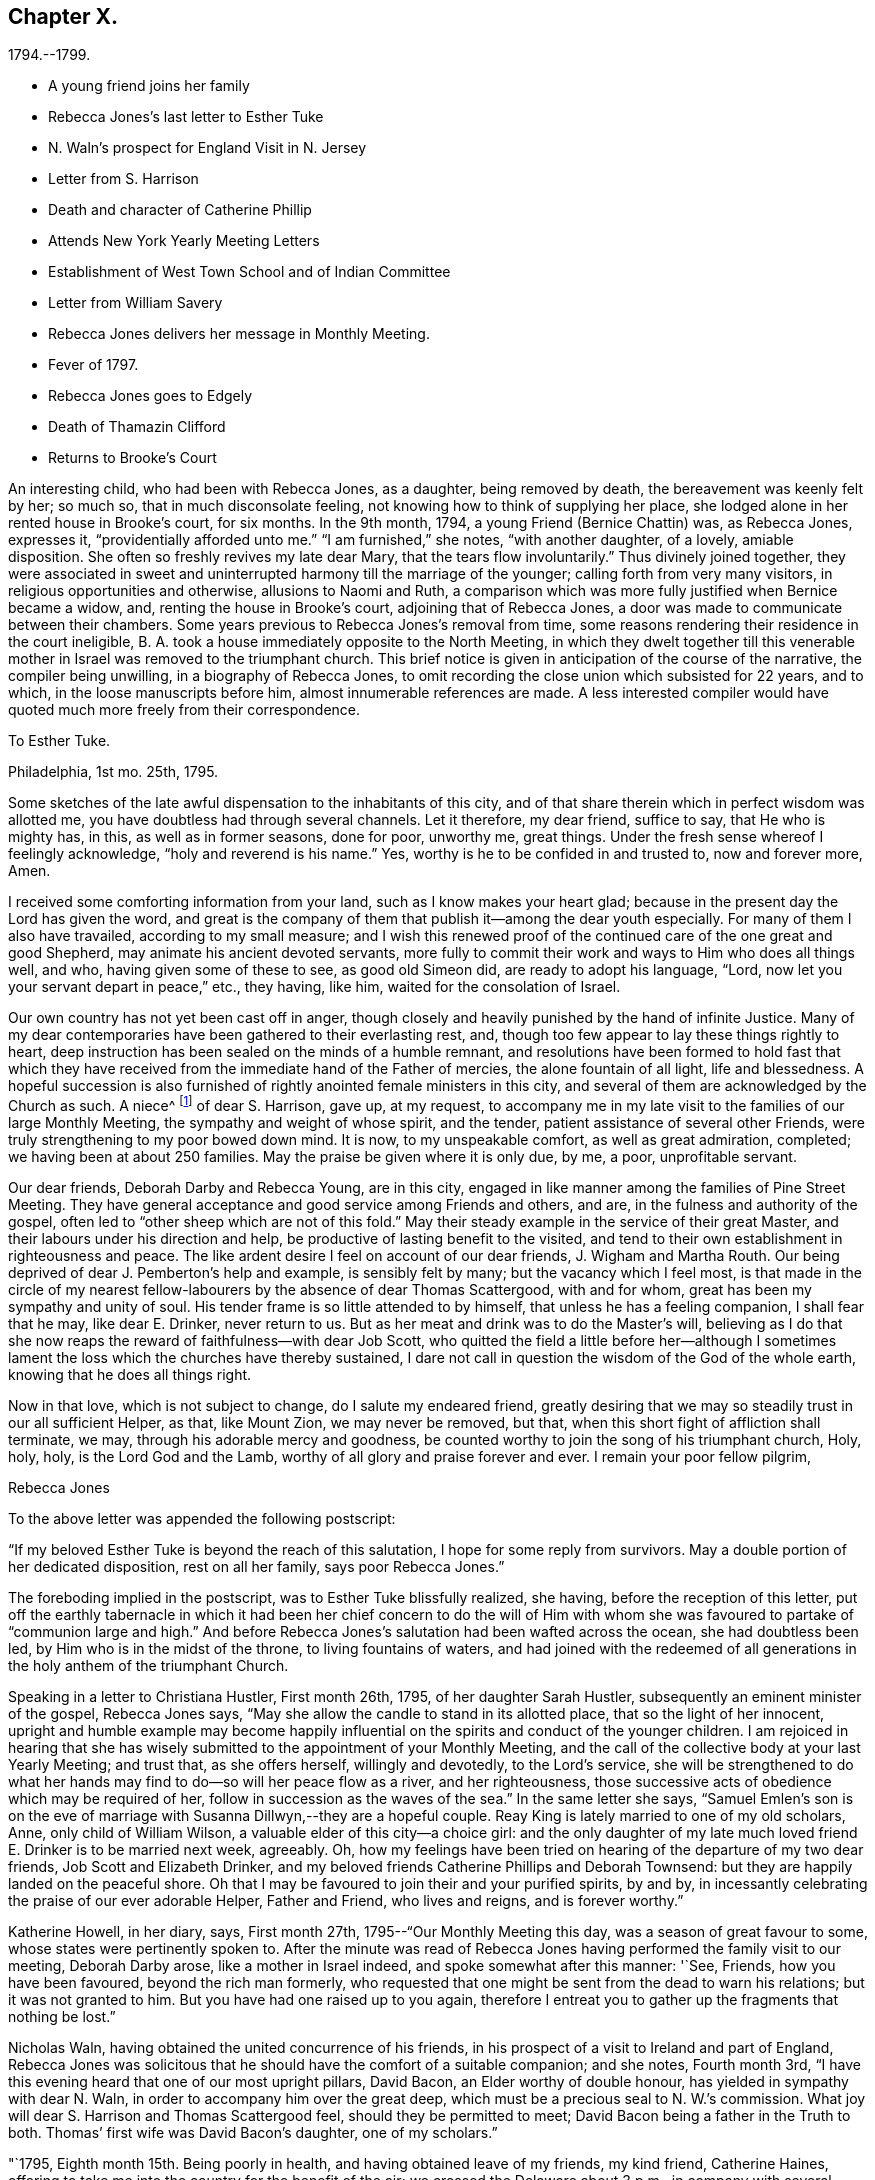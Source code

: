 == Chapter X.

1794.--1799.

[.chapter-synopsis]
* A young friend joins her family
* Rebecca Jones`'s last letter to Esther Tuke
* N. Waln`'s prospect for England Visit in N. Jersey
* Letter from S. Harrison
* Death and character of Catherine Phillip
* Attends New York Yearly Meeting Letters
* Establishment of West Town School and of Indian Committee
* Letter from William Savery
* Rebecca Jones delivers her message in Monthly Meeting.
* Fever of 1797.
* Rebecca Jones goes to Edgely
* Death of Thamazin Clifford
* Returns to Brooke`'s Court

An interesting child, who had been with Rebecca Jones, as a daughter,
being removed by death, the bereavement was keenly felt by her; so much so,
that in much disconsolate feeling, not knowing how to think of supplying her place,
she lodged alone in her rented house in Brooke`'s court, for six months.
In the 9th month, 1794, a young Friend (Bernice Chattin) was, as Rebecca Jones,
expresses it, "`providentially afforded unto me.`"
"`I am furnished,`" she notes, "`with another daughter, of a lovely, amiable disposition.
She often so freshly revives my late dear Mary, that the tears flow involuntarily.`"
Thus divinely joined together,
they were associated in sweet and uninterrupted harmony till the marriage of the younger;
calling forth from very many visitors, in religious opportunities and otherwise,
allusions to Naomi and Ruth,
a comparison which was more fully justified when Bernice became a widow, and,
renting the house in Brooke`'s court, adjoining that of Rebecca Jones,
a door was made to communicate between their chambers.
Some years previous to Rebecca Jones`'s removal from time,
some reasons rendering their residence in the court ineligible,
B+++.+++ A. took a house immediately opposite to the North Meeting,
in which they dwelt together till this venerable mother
in Israel was removed to the triumphant church.
This brief notice is given in anticipation of the course of the narrative,
the compiler being unwilling, in a biography of Rebecca Jones,
to omit recording the close union which subsisted for 22 years, and to which,
in the loose manuscripts before him, almost innumerable references are made.
A less interested compiler would have quoted much more freely from their correspondence.

[.embedded-content-document.letter]
--

[.letter-heading]
To Esther Tuke.

[.signed-section-context-open]
Philadelphia, 1st mo. 25th, 1795.

Some sketches of the late awful dispensation to the inhabitants of this city,
and of that share therein which in perfect wisdom was allotted me,
you have doubtless had through several channels.
Let it therefore, my dear friend, suffice to say, that He who is mighty has, in this,
as well as in former seasons, done for poor, unworthy me, great things.
Under the fresh sense whereof I feelingly acknowledge, "`holy and reverend is his name.`"
Yes, worthy is he to be confided in and trusted to, now and forever more, Amen.

I received some comforting information from your land,
such as I know makes your heart glad;
because in the present day the Lord has given the word,
and great is the company of them that publish it--among the dear youth especially.
For many of them I also have travailed, according to my small measure;
and I wish this renewed proof of the continued care of the one great and good Shepherd,
may animate his ancient devoted servants,
more fully to commit their work and ways to Him who does all things well, and who,
having given some of these to see, as good old Simeon did,
are ready to adopt his language, "`Lord,
now let you your servant depart in peace,`" etc., they having, like him,
waited for the consolation of Israel.

Our own country has not yet been cast off in anger,
though closely and heavily punished by the hand of infinite Justice.
Many of my dear contemporaries have been gathered to their everlasting rest, and,
though too few appear to lay these things rightly to heart,
deep instruction has been sealed on the minds of a humble remnant,
and resolutions have been formed to hold fast that which they
have received from the immediate hand of the Father of mercies,
the alone fountain of all light, life and blessedness.
A hopeful succession is also furnished of rightly anointed female ministers in this city,
and several of them are acknowledged by the Church as such.
A niece^
footnote:[Jane Snowdon.]
of dear S. Harrison, gave up, at my request,
to accompany me in my late visit to the families of our large Monthly Meeting,
the sympathy and weight of whose spirit, and the tender,
patient assistance of several other Friends,
were truly strengthening to my poor bowed down mind.
It is now, to my unspeakable comfort, as well as great admiration, completed;
we having been at about 250 families.
May the praise be given where it is only due, by me, a poor, unprofitable servant.

Our dear friends, Deborah Darby and Rebecca Young, are in this city,
engaged in like manner among the families of Pine Street Meeting.
They have general acceptance and good service among Friends and others, and are,
in the fulness and authority of the gospel,
often led to "`other sheep which are not of this fold.`"
May their steady example in the service of their great Master,
and their labours under his direction and help,
be productive of lasting benefit to the visited,
and tend to their own establishment in righteousness and peace.
The like ardent desire I feel on account of our dear friends, J. Wigham and Martha Routh.
Our being deprived of dear J. Pemberton`'s help and example, is sensibly felt by many;
but the vacancy which I feel most,
is that made in the circle of my nearest fellow-labourers
by the absence of dear Thomas Scattergood,
with and for whom, great has been my sympathy and unity of soul.
His tender frame is so little attended to by himself,
that unless he has a feeling companion, I shall fear that he may, like dear E. Drinker,
never return to us.
But as her meat and drink was to do the Master`'s will,
believing as I do that she now reaps the reward of faithfulness--with dear Job Scott,
who quitted the field a little before her--although I sometimes
lament the loss which the churches have thereby sustained,
I dare not call in question the wisdom of the God of the whole earth,
knowing that he does all things right.

Now in that love, which is not subject to change, do I salute my endeared friend,
greatly desiring that we may so steadily trust in our all sufficient Helper, as that,
like Mount Zion, we may never be removed, but that,
when this short fight of affliction shall terminate, we may,
through his adorable mercy and goodness,
be counted worthy to join the song of his triumphant church, Holy, holy, holy,
is the Lord God and the Lamb, worthy of all glory and praise forever and ever.
I remain your poor fellow pilgrim,

[.signed-section-signature]
Rebecca Jones

--

To the above letter was appended the following postscript:

[.embedded-content-document.letter]
--

"`If my beloved Esther Tuke is beyond the reach of this salutation,
I hope for some reply from survivors.
May a double portion of her dedicated disposition, rest on all her family,
says poor Rebecca Jones.`"

--

The foreboding implied in the postscript, was to Esther Tuke blissfully realized,
she having, before the reception of this letter,
put off the earthly tabernacle in which it had been her chief concern to do the
will of Him with whom she was favoured to partake of "`communion large and high.`"
And before Rebecca Jones`'s salutation had been wafted across the ocean,
she had doubtless been led, by Him who is in the midst of the throne,
to living fountains of waters,
and had joined with the redeemed of all generations in
the holy anthem of the triumphant Church.

Speaking in a letter to Christiana Hustler, First month 26th, 1795,
of her daughter Sarah Hustler, subsequently an eminent minister of the gospel,
Rebecca Jones says, "`May she allow the candle to stand in its allotted place,
that so the light of her innocent,
upright and humble example may become happily influential on
the spirits and conduct of the younger children.
I am rejoiced in hearing that she has wisely submitted
to the appointment of your Monthly Meeting,
and the call of the collective body at your last Yearly Meeting; and trust that,
as she offers herself, willingly and devotedly, to the Lord`'s service,
she will be strengthened to do what her hands may find
to do--so will her peace flow as a river,
and her righteousness, those successive acts of obedience which may be required of her,
follow in succession as the waves of the sea.`"
In the same letter she says,
"`Samuel Emlen`'s son is on the eve of marriage
with Susanna Dillwyn,--they are a hopeful couple.
Reay King is lately married to one of my old scholars, Anne,
only child of William Wilson, a valuable elder of this city--a choice girl:
and the only daughter of my late much loved friend E. Drinker is to be married next week,
agreeably.
Oh, how my feelings have been tried on hearing of the departure of my two dear friends,
Job Scott and Elizabeth Drinker,
and my beloved friends Catherine Phillips and Deborah Townsend:
but they are happily landed on the peaceful shore.
Oh that I may be favoured to join their and your purified spirits, by and by,
in incessantly celebrating the praise of our ever adorable Helper, Father and Friend,
who lives and reigns, and is forever worthy.`"

Katherine Howell, in her diary, says, First month 27th,
1795--"`Our Monthly Meeting this day, was a season of great favour to some,
whose states were pertinently spoken to.
After the minute was read of Rebecca Jones having
performed the family visit to our meeting,
Deborah Darby arose, like a mother in Israel indeed,
and spoke somewhat after this manner: '`See, Friends, how you have been favoured,
beyond the rich man formerly,
who requested that one might be sent from the dead to warn his relations;
but it was not granted to him.
But you have had one raised up to you again,
therefore I entreat you to gather up the fragments that nothing be lost.`"

Nicholas Waln, having obtained the united concurrence of his friends,
in his prospect of a visit to Ireland and part of England,
Rebecca Jones was solicitous that he should have the comfort of a suitable companion;
and she notes, Fourth month 3rd,
"`I have this evening heard that one of our most upright pillars, David Bacon,
an Elder worthy of double honour, has yielded in sympathy with dear N. Waln,
in order to accompany him over the great deep,
which must be a precious seal to N. W.`'s commission.
What joy will dear S. Harrison and Thomas Scattergood feel,
should they be permitted to meet; David Bacon being a father in the Truth to both.
Thomas`' first wife was David Bacon`'s daughter, one of my scholars.`"

"`1795, Eighth month 15th. Being poorly in health,
and having obtained leave of my friends, my kind friend, Catherine Haines,
offering to take me into the country for the benefit of the air;
we crossed the Delaware about 3 p.m., in company with several Jersey Friends,
and had a pleasant ride to Woodbury, where we stayed at the house of John Tatum,
during the Quarterly Meeting there.
Two meetings were held on First day, and that for business on Second day--all large,
and measurably owned with good.
There were also from Philadelphia, N. A. S., E. Foulke, Daniel Drinker, Margaret Elliott, etc.
The first two had acceptable service.
We visited, at different times, Sarah Whitall, Joseph and Hannah Whitall,
J+++.+++ Blackwell and wife, David Cooper, in a low but favourable situation,
S+++.+++ Mickle and John Reeve.

19th. In the afternoon came to Haddonfield; lodged at John Hopkins`',
and attended their Week day Meeting--an exercising time.
Martha Allinson, and three of her children, met us and came with us to B. Swett`'s,
from which we had purposed to go that afternoon home with M. Allinson,
(at Cropwell,) but a heavy rain coming on, and a strong wind blowing from the north-east,
we allowed M. A. to depart, and we being both infirm,
were most easy to abide with our kind friends, B. and M. Swett, that night.

21st. It having rained steadily during the night, and continuing wet,
we were easy to give up going to Cropwell Meeting, hoping to get there soon.`"

Next day the 22nd, she visited the Friend mentioned in the succeeding note,
and participating with her hostess in true gospel fellowship,
they were enabled to "`Gird up each other for the race divine.`"

At the dinner table, before partaking of the repast,
Rebecca Jones commenced with referring to "`the provision which is now graciously
offered to our acceptance`" and spoke with a weight and solemnity which remained,
through many years of vicissitude,
impressed upon the minds of those who were gathered around the board.

22nd. "`Went to Martha Allinson`'s, and after an open time there,
D+++.+++ A. took us to Burlington, where we attended their two meetings on the 23rd,
being First day.
We went home with John Cox and lodged.
Next day dined at John Smith`'s, and came in the evening to Burlington.

25th. Concluded to stay till tomorrow, when,
if most easy to go to Buck`'s Quarterly Meeting, we shall have but seven miles to go,
and John Hoskins has agreed to go with us.`"

Her diary, which breaks off abruptly, was probably interrupted by illness.
After attending Bucks and Burlington Quarterly Meetings,
and spending a short time in Bucks county,
she returned to her home with an intermittent fever.

In a letter to Joseph Gurney Bevan, 5th mo.
22nd, she says--

"`The affecting accounts of dear John Pemberton`'s departure reached us two weeks ago.
His wife has kept her room ever since, and with many others, is sorrowful indeed.
On his account there is, I trust, no cause for mourning.
He was a brother beloved and honoured by me.
If dear George and Sarah Dillwyn are with you when this comes to hand,
tell them I continue to love them as a sister and that I also
continue in the belief that if their lives are spared a little longer,
they will return to dwell among their own people.`"
In the same letter, referring to business affairs in Philadelphia after the Yellow Fever,
she says--"`The spirit for building, for purchasing and selling estates,
is amazingly great.
Every article in housekeeping is so raised in price
that one might almost fancy oneself in Great Britain,
and be awake too--so that I, with others,
am of the mind that the present face of things will be changed,
though the time as well as the manner I desire to leave.`"
Expressing a wish to be at New England Yearly Meeting,
"`if it were my proper business,`" she adds--"`at
present I have not much prospect of going from home,
and yet I hardly think I shall be allowed to stay all summer in port.

I am wearing away gradually under a load of complicated trials--some
of which have been more pinching than any preceding:
so that,
did not He who is touched with a feeling of our infirmities
condescend to succour and sustain marvellously,
I should sink below hope and faint in this day of adversity.
May all things which are permitted and dispensed in unerring wisdom,
work together for my increasing fitness to enter into Everlasting rest when
this sore fight of affliction is over--is my fervent prayer.`"

[.embedded-content-document.letter]
--

[.letter-heading]
Extract from a letter from Sarah Harrison to Rebecca Jones

[.signed-section-context-open]
Leeds, 4th mo. 7th, 1796.

I do not wish to burden you with my troubles, for I find you have enough of your own,
and my feelings are awakened, and my sympathy has been renewed with you,
in the late fiery trial through which you have had to pass,
though I know not from where those bitter waters spring,
and therefore I am a stranger--that is, from information--to the nature of the case.
But as I was pondering it in my mind this morning,
the language of the apostle was brought, with some degree of clearness,
to my remembrance, inducing me to take up my pen, poor as I am,
just to remind you of what he says--'`Think it not
strange concerning the fiery trial which is to try you,
as though some strange thing had happened unto you; but rejoice,
inasmuch as you are partakers of Christ`'s sufferings;`' and, indeed, it is good for us,
on such occasions,
to remember who it was that suffered so great contradiction from sinners,
even from one who had dipped in the dish with him,
which we may suppose made it harder to bear than the
same treatment from a professed enemy would have been.
For, as said David, '`if it had been an enemy,
I could have borne it.`' And among the many
perils that Paul met with by land and by sea,
he looked upon them that were brought upon him by false brethren, to be the worst.
Dear friend, if you have been tried with any thing similar to what I have hinted at,
and your soul made sorrowful by any of those with whom
you have heretofore taken sweet counsel,
and you have in those days gone up to the house of the Lord in company,
you are to be felt for, and I do feel for you as much as my nature is capable of.
And my desire is, that you may take that ancient advice,
'`Fret not yourself because of evil doers,`' but let
such be unto you as a heathen man and a publican;
though it is reasonable to suppose that the feelings of your mind on
such mournful occasions will produce the moving language,
'`how is the shield of the mighty vilely cast away!`'

Well, what more shall I say upon an unknown subject, except it be, fear you not,
for though thousands may fall by your side, and ten thousand by your right hand,
none of these things shall come near you, only you shall see them with your eyes,
and may have to go heavily on your way on their account.
But oh, may you remember that it was to those who sighed, and cried for wrong things,
which prevailed in days of old,
that he who had the writer`'s ink-horn was sent to set his mark upon them.
And with him there is neither variableness nor shadow of turning;
so cast not away your confidence, but trust in the Lord forever.
On my own account, I have reverently to acknowledge,
that he that is mighty has done for me great things;
he has taken me as from the dung-hill, and set me among princes.
The consideration thereof has often humbled my mind, and leads to the enquiry,
'`What shall I render unto you for all your benefits!`' And persuaded I am
that nothing short of the dedication of my whole heart will be accepted;
and I am very sensible,
that the time is coming wherein I shall stand as
much in need of the prayers of my friends,
as I have at any time since I left home.
And therefore I most sincerely desire to be remembered by you,
and by all that desire my preservation.

--

In this year died Catherine Phillips (formerly Peyton)
whom Rebecca Jones called "`my beloved parent in Christ,
through whom I received the first awakening stroke.`"
The following well condensed sketch of her life and character (taken
from a manuscript copy preserved by Rebecca Jones,) being apparently
not written by a Friend,
and presenting some valuable traits not fully set forth in her printed memoir,
is thought worthy of insertion.

[.embedded-content-document.testimony]
--

[.letter-heading]
From the Gentleman`'s Magazine for 1795.

Died, at Redruth, county Cornwall, at an advanced age, Catherine Phillips,
one of the people called Quakers, relict of the late William Phillips,
a gentleman of large concerns in that mining country, and of great respectability,
whom she married late in life.
Her life and talents were too extraordinary not to merit record.
She was a native of Dudley, county Worcester, and sister to the late James Peyton,
of that place.
Her natural powers were uncommonly comprehensive; and,
just as she arrived at the prime of life,
she believed it her duty to give up all other
considerations to engage in the Gospel Ministry,
among the Society in which she was born.
Her conceptions of the purity and glory of the Gospel,
and that real sanctification of heart, which it not only teaches,
but furnishes the means of effecting, were deeply engraven on a mind devoted to God,
and filled with love towards mankind.
Thus animated,
she visited the congregations of the Society throughout most parts of England,
and several times those of Ireland;
and with the concurrence necessary by the discipline established among them,
she visited the Society in North America,
in company with a young woman of Ireland as extraordinary as herself;
thus foregoing ease and affluence for a very arduous and labourious service.
Many who attended her ministry,
were surprised at finding such powers of unfolding the
Christian doctrine in a woman then in her youth;
and a dignified clergyman, we are told, once said,
"`he wondered where she attained them.`"
A singular testimony to the excellence of her preaching,
is given by a person of great credibility.
A gentleman went to her at Cambridge, and took two youths, then under his care, with him,
on purpose, as he said,
to convince them of the futility of all pretensions to inspiration;
but owned that he left the assembly with very different
impressions from those with which he entered it.
She had very considerable knowledge in medicine and botany,
and published something on planting and beautifying waste grounds,
of which her travels and practical knowledge rendered her a good judge.
Her charity and attention to the poor were extensive;
and she was deeply concerned for the reformation of their morals.

With this view, she drew up an address to the gentlemen of Cornwall,
who were met a few years since on the mining concerns in those parts;
and on the agitation of the public mind since the French Revolution,
she wrote to the miners,
to convince them of their duty and interest in studying
to be quiet and mind their own business.`"
This she knew would be her worthy husband`'s advice, had he been living at such a time,
who had great influence with them.
This paper was thought so salutary,
that a neighbouring magistrate had it printed and dispersed in the country.
She was an ardent well wisher to the governors as well as governed of this realm,
desiring to see that righteousness which exalts a nation "`so to flourish as
to draw down the divine blessing on this island and its dependencies.`"
For some years before her decease,
she was rendered a perfect cripple by a rheumatic gout;
and during the confinement which this occasioned,
her mental faculties suffered with the body, and rendered her,
like some other great minds, after a series of uncommon exertion,
an object of commiseration.
From these clouds, however, she at times shone forth again,
and wrote with precision on the subjects alluded to;
and also a tract to show why the Society of Friends could not fully
unite with the Methodists in their missions to America and the Indies.
She left also some MS. poems.
During this time she could not distend her fingers so as to write in the usual way.
To the last of her ability, she endeavoured to devote herself to the service of mankind,
and has left an example of exalted virtue,
although in a line unusual to the generality of her sex.
Her uniform, upright conduct in her own community, gained her great esteem;
and her Christian courage to oppose licentiousness among the gay,
covetousness among the rich, and fanaticism among the weak,
rendered her one of the most useful and distinguished members of it.

--

From New York, where she appears to have been attending the Yearly Meeting,
accompanied by Catherine Haines--a minute from her
Monthly Meeting being sent after her--she writes,

[.embedded-content-document.letter]
--

[.letter-heading]
To Henry Drinker

[.signed-section-context-open]
Fifth month 27th, 1796.

"`Tis expected the Yearly Meeting will close tomorrow.
It has been large, and, so far as my weak judgment goes, a solid instructive time;
though by reason of an attack of chill and fever,
I was prevented attending on Third and Fourth days,
since which I have just made out to get to meeting, in C. Haines`'s carriage,
and returned immediately to my chamber at E. Prior`'s,
where I have all necessary attention and care.
Your messages of love have been given to all intended, except H. Barnard,
who is also laid by through indisposition.
She was, however, at meeting this morning, and spread a concern before the meeting,
with which Martha Routh and myself could not fully accord, yet in sympathy with her,
and at her request, we bore her company into the men`'s meeting,
where it was decided against.
I hope she will be relieved thereby.

"`Your account of the departure of our dear friends,
and that they went out on Seventh day, was gratifying to several Friends here,
particularly J. Wigham and Martha Routh.
These dear friends, with myself, have a treat in the company of William Rotch, etc.,
who arrived here on Seventh day.
He looks, I think, full as well as before he went to France, etc.,
only that his hair is a little changed.
If my health should be restored by the early part of next week, I hope to turn homewards,
though I may, perhaps, stop a few days at Rahway, etc.`"

--

After referring to the removal by death of some Friends, she continues:

[.embedded-content-document.letter]
--

"`But I consider that it is but a little while that we, who are now moving about,
shall have the opportunity of evincing, to such as are advancing on the stage of life,
that we prefer the welfare of the cause of Truth to our chief joy, and in so doing,
be '`laying up a good foundation against the time to come.`' Therefore,
my humbled spirit craves that I may, in an especial manner, cleave closely,
now in my declining age, to that good Hand which, in early life,
visited and bore up my tribulated soul; which has been with me in every varied scene,
and which is still to me, however unworthy,
the alone Helper--the Physician of value--the unfailing Friend!
May the sense of his unmerited kindness keep me through
the remaining part of my painful pilgrimage,
where only, as I am abundantly convinced, is safety,
even in a state of humble watchfulness and child-like
simplicity--weaned from all creaturely dependence,
and fully resigned to his blessed will in all the
future dispensations of his unerring Providence;
and finally, allow me just an admittance within the gates of that Holy City,
towards which, with longing desire,
the eye of my soul has been turned since the sixteenth year of my age!
Unite with me in desire, my dear friend,
for this! that without seeking '`great things for myself,`' I
may devote myself more faithfully as the evening approaches,
in seeking after an establishment in His favour, which is better than life, and which,
if but happily obtained,
will more than compensate for all that my poor
exercised spirit has endured for more than forty years:
being the crown that will never fade, but abide forever and ever.

"`If I have exceeded, tell me so, and believe me to be your much obliged,
and sincerely affectionate friend,

[.signed-section-signature]
Rebecca Jones

--

Fifth month 30th, in a letter to Bernice Chattin, she mentions,
that although she had suffered with an attack of chill and fever,
she attended all but three or four of the sittings of the Yearly Meeting.

[.embedded-content-document.letter]
--

We have had [she says] a large and solid meeting,
and last night a parting meeting with the youth, which was a blessed season,
in which I thought of you,
with strong desires that your tender mind may be duly impressed with
a sense of the Lord`'s preserving goodness and fear,
and be kept in a watchful innocent state.
Hereby will my joy be greatly increased.
John Wigham lodges at John King`'s, William Rotch and his daughter Mary,
at John Murray`'s,
where are also Martha Routh and her companion L. R.--so we are scattered about.
I hear that R. Cathrall^
footnote:[Sister to Dr. Cathrall, and niece to Hannah Cathrall]
is going fast, so you see, my dear, that the youth, as well as the aged,
are called away--that we need all endeavour to be in
readiness to meet the Lord in the way of his coming.
I do not suspect your being in more danger than other young persons;
but as my soul is deeply concerned for your preservation,
and as many dear friends have taken most especial tender notice of you, and do love you,
and, what is far better, I believe your heavenly Father loves you,
and has not been lacking in his secret and blessed intimations to your own mind,
I do therefore earnestly entreat you to beg of Him for help and power,
to resist all manner of temptations, and to walk before him in humility,
innocence and holy fear.
Then will he delight to bless you, and both inwardly and outwardly to prosper you,
and crown your tender mind with the incomes of his enriching peace.
Farewell my dear girl--may the Lord keep you and me near to himself, that,
if we meet again in this world,
it may be with minds suitably impressed with a sense of his goodness, and if,
in his wisdom, he see fit to order it otherwise, oh,
that we may meet in the mansions of rest and peace.
So live in that which will help you to love your poor, weak, affectionate friend,

[.signed-section-signature]
Rebecca Jones

--

Eleventh month 3rd, 1796.
In a letter to James, son of her beloved Catherine Phillips, she says:
"`I expect you have accounts of our great works which are in contemplation,^
footnote:[It was not without reason,
that Rebecca Jones referred to the measures in question as great works,
then in contemplation.
In the autumn of 1795,
the Yearly Meeting of Philadelphia appointed a committee to
endeavour to promote the civilization and improvement of the
Indians residing chiefly in the State of New York.
Funds to defray the expenses were raised by voluntary contribution,
aided by a liberal donation from Friends in England.
A number of young Friends, of both sexes, were engaged to reside for a time,
among the natives in various locations,
and endeavour to instruct them in the arts of civilized life, such as farming,
domestic economy,
and several of the mechanic arts.
{footnote-paragraph-split}
It would exceed the limits of a note,
to give even a concise history of the operations of this committee;
but it may be stated that the appointment is still kept up,
though our valued friend Thomas Wistar is the
only one of the original number now remaining.
The care of the aborigines in various parts of our extended country, has,
since that time, engaged the attention of several other Yearly Meetings,
and the attention of the Philadelphia committee, has been, for a number of Years,
chiefly directed to the settlements on the Alleghany.
Although the progress of those people, in the arts of civilized life,
has not fully answered the anticipation of their friends,
their condition is greatly ameliorated.
Instead of the bark wigwam of that day,
many of them now occupy decent and comfortable houses,
not inferior to those inhabited by their white neighbours;
and instead of the precarious subsistence afforded by the chase,
they generally rely upon the cultivation of the soil,
and deposit the produce of their farms in barns erected by Indian workmen.
The ancient Indian costume has almost entirely vanished, at least among the men;
and the savage practice of cutting the margin of the ear into the form of a ribbon,
which was so prevalent sixty years ago,
has quite disappeared.
{footnote-paragraph-split}
It was at the Yearly Meeting of 1794,
two years prior to the date of this letter,
that the plan of establishing a Boarding school,
under the superintendence of a committee of that meeting, was adopted.
The farm at West Town had been purchased,
and preparations were making for erecting the necessary buildings;
but the school was not opened until the spring of 1799.
The important benefits which that seminary has conferred upon our religious Society,
and the stimulus which it gave to education among Friends,
are too generally known to require particular notice in this place.
{footnote-paragraph-split}
The Admission of black people into society,
to which she alludes,
may seem to imply that a rule to exclude them had previously existed.
That, it is apprehended, was not the case.
But in the autumn of 1796, a question from one of the Quarters,
whether black people might be received into membership,
was submitted to the Yearly Meeting.
The doubt which gave rise to the inquiry,
was probably owing to the paucity of applicants among
the coloured race for admittance into membership.
Upon due deliberation, the Yearly Meeting adopted the just and liberal conclusion,
that "`where Monthly Meetings were united in believing that the
applicants were clearly convinced of our religious principles,
and in a good degree subject to the Divine witness in their own hearts,
manifested by a circumspect life and conduct,
said meetings are at liberty to receive such into membership,
without respect to nation or colour.`"--Ed. Friends`' Review.]--such
as attempting to civilize the inhabitants of the wilderness,
and to establish a Boarding school after the manner of your Ackworth;
build a large meetinghouse,
(after your example,) to accommodate both sexes at the Yearly Meeting;
admit black people into society fellowship, etc., etc.
Well, my heart wishes well to every great, noble, and virtuous undertaking;
but such is my declining state of health, advanced age, and dimness of sight,
that I have no expectation that these things will be so perfected,
as that I may adopt the language of good old Simeon thereon;
yet am in the faith that success will attend the endeavours of such
as have at heart the promotion of the good cause of Truth therein.`"

It may be briefly noted, that Rebecca Jones was greatly interested, and much consulted,
in planning the building at West Town;
in arranging the rules for the government of the school, etc.
Pewter ware in great varieties, having become very much obsolete, was still stored away,
and nearly useless in many families.
Rebecca Jones interested herself in collecting articles of this kind,
which were sent to her house by wheelbarrow loads; and these utensils,
some in their original form, and others remodeled,
were placed at the service of the institution.

We now extract some passages from a long and interesting letter,
bearing date Twelfth month 30th, 1796, addressed to her from Amsterdam,
by her friend William Savery.

[.embedded-content-document.letter]
--

[.letter-heading]
From William Savery to Rebecca Jones

"`It has been a consolation to my spirit to feel you
interested as a partner with me in my present engagement,
both before and since I left my dear native city:
yet that feeling always brings with it a sense of my own unworthiness.
I love you as an elder sister, whose counsels, drawn from long experience,
have often been a comfort to me.
Your account of your journey to New York,
and the movements of our brethren and sisters to and fro in the Lord`'s service,
was acceptable, all but that part respecting your being afflicted with a fever.
Subsequent accounts give me hope that you are recovered.
Dear Rebecca, your pen was rightly directed,
when you wrote that it would be a comfort to me to know that
our holy Shepherd has not forsaken the flock at North meeting.
They have been long and tenderly endeared to me in bonds of gospel affection.
My spirit often accompanies you when I apprehend you may be assembled.
The preciously visited young of the flock,
both of that and the other meetings in our beloved city, still lie very near to my heart.
May the good Shepherd of the flock protect and defend them from all
that would hinder their progress in the way of present peace,
and future glorification with him.
Please convey my unfeigned love to as many of them as may be convenient.
It would not comport with the bounds of a letter to particularize.`"^
footnote:[This message was communicated to the womens`' Monthly Meeting by Rebecca Jones,
in a remarkably sweet and heart tendering communication.
She had risen to speak to business,
but her exercise soon extended beyond what was her prospect on rising;
and while the words flowed from her lips like oil,
her persuasive eloquence deeply affected many hearts.
She mentioned the reception of this letter, the place of its date, etc.;
the writer thereof being very highly beloved by the congregation.
"`There were giants in those days.`"]

"`With regard to myself, I shall tell, as concisely as I can, how I have fared.
We had a pleasant and agreeable passage of four weeks,
after which you may have heard that I stayed about seven weeks in England,
and had several appointed meetings in Liverpool, Birmingham, and London,
which were large.
It appears to be a time of openness to other professors in England.
This was an unexpected service to me.
I humbly hope the cause of truth was not wounded.
In the multitude of my heavenly Father`'s mercies, he gave me as companions to Germany,
my dear friends George and Sarah Dillwyn, David Sands, and our W. Farrer and B. Johnson.
This, you may conceive, my sister, had an animating tendency, and was quite unlooked for.
I could not have chosen brethren with whom, as partners,
I would venture my little stock more freely.
George told me of your hint in a letter to him, which, he acknowledged, hit the mark,
as he had this journey on his mind before.
George and Sarah Dillwyn have continued longer at Pyrmont than the rest of us;
I believe rightly so.
David Sands and myself have spent about five weeks there, first and last;
were present at two of their Monthly Meetings,
which are now established in more regular form than heretofore,
and contain about sixty members,
(and several more have applied.) It would do your heart
good to be a witness of the power of truth,
in the simplicity of these innocent people.
As we stood round the grave of dear John Pemberton, something solemn accompanied,
with a comfortable evidence that he was landed, through many tribulations,
in the arms of everlasting Mercy.

There is a little flock at Minden, one at Hanover, and one near Hertford,
that keep up Meetings in the manner of Friends,
and all over this country where we have been,
there are more or less pious people,--separatists from outward forms.
Some are attached to the mystic writers, (Jacob Boehm, Lady Guyon,
etc.,) but appear to be honestly enquiring for a right foundation.
By these we have been received with open arms,
and by the people at large with much civility and respect;
as well the great and officers of the army, etc., as the poor.
David Sands and myself have been led much in one line of service,
and have been nearly united in traveling together about one thousand miles,
having our two companions, and Lewis Secbohm as an interpreter;
for though I have sometimes interpreted for my friends,
as well as delivered my own concern in meetings,
yet I do not find myself perfect enough in the German to refuse an interpreter,
especially such a one as L. S., who has a peculiar talent for it,
and enters into the subject feelingly with us, so that I think he loses nothing.
This may be an encouragement to some of my fellow-labourers
who may have a concern to visit this people,
and who are unacquainted with the German.
In several places, the tender people at parting,
expressed a hope that the Lord of the Harvest would send more labourers among them,
and I cannot doubt, that if Friends stand open to the pointings of truth,
their desire will be answered.
Here is a new and very extensive field opened;
the influence of the Priests is decreasing, and the hearts of Princes enlarging,
to allow more liberty of conscience than heretofore,--
although the fruits that have yet appeared in Germany,
are but small, compared with America.
The Prince of Waldeck has been kind to the Friends of Pyrmont in several ways,
and allows them the free exercise of their worship.
The priests, however, still exact some fees, for offices which they do not perform,
as christenings, burials, etc.
We have visited Berlin, the capital of Prussia, and several other cities in that kingdom,
as Magdeburg, Brandenburg, Halberstadt, etc. etc.,
in all of which are many honest enquirers after Truth;
and we had a number of meetings with them, which were generally solid and satisfactory.
At Berlin, in particular, we had seven or eight at our Inn,
where we had four chambers--some of them upwards of two hundred people, many of whom,
though they had never heard of Friends, were nearly united with us in our doctrines,
being taught by the great Teacher of his people.
These are of different ranks in the world, but mostly separated from the public worships.
They appeared like thirsty ground, and received us and our testimony gladly,
parted with us in the most tender affection,
and must long be remembered in near fellowship.
I do not remember at any time to have sat more
humbling and contriting meetings than those:
the praise is the Lord`'s.`"

--

1797+++.+++ In 8th month, the Yellow Fever having again broken out, the inhabitants,
following the instinct of self-preservation, rapidly removed from the city,
and Rebecca Jones`'s small household was left quite alone in "`Brook`'s Court.`"
Although she was preserved from being _afraid with any amazement,_
she returned an affectionate acceptance to Catharine Howell`'s invitation to
spend the season of the infection at her country seat at Edgely,
on the Schuylkill.
The day previous to her leaving the city,
she fell down the stairs and hurt her leg severely.
This hurt for a time seemed more painful than dangerous,
and although unable to go abroad, she received and enjoyed the society of many visitors,
and wrote many letters.
With the family and guests, and servants, she had religious opportunities,
in which "`the sensible spreading of the holy canopy,`" was witnessed.
In the exciting state of the general mind,
various and conflicting reports of the state of the city were conveyed to her,
but her abode was in the quiet pavilion, and she remained peaceful,
though by no means insensible.

Ninth month 7th, she notes, "`By C. Haines, Sarah Cresson, and Leonard Snowdon,
we had more comfortable accounts of our poor city, yet find that the fever continues.
Oh Lord, be pleased, for your mercies`' sake,
once more to look down with compassion upon us,
and in your own way and time deliver and spare your people,
the workmanship of your holy hand.
Grant, that now your judgments are in our land,
the inhabitants may truly learn righteousness!`"

On First-day, the 10th,
remembering that Catherine Phillips went to meeting with her fractured arm in a sling,
although she was more indisposed, she went to Germantown meeting, which was large,
on account of the funeral of Jonathan Roberts.
After an extensive communication from Nicholas Waln,
Rebecca Jones was engaged in the expression of a lively
desire for the general increase of spiritual health,
and submission to the Lord`'s will.
At the close of the meeting,
she had a select opportunity with the connections of the deceased at the meetinghouse,
in which she imparted tender counsel and sympathy.
This effort proved injurious to her health, and a violent ague was followed,
by high fever, and her wounded limb being much inflamed, mortification ensued,
and amputation was for a while anticipated.
Yet, her mind being fixed in dependence,
she recorded on the ensuing day the language of her soul, "`Oh Lord my God,
great and marvellous have been your dealings with me!
My soul is led, in the depth of abasement and humility,
to bless your ever adorable goodness and mercy, and renewedly to query,
'`What shall I render!`'`"

Ninth month 23rd, she writes to her kind friend and efficient helper, Leonard Snowdon:

[.embedded-content-document.letter]
--

"`I have been much with the little company this day assembled.
May the blessed Shepherd be with you, and crown with his life-giving presence.
I shall esteem it a favour, your giving me an account of what came before you,
who from the country have ventured in, with any thing that occurs, interesting to a poor,
wounded, and diseased prisoner, who knows not how the present trial may end.
But I am endeavouring after entire resignation to the Lord`'s will herein.
This family are kind beyond description; several Friends have been to see me,
and their company, with that of dear William Rotch and Martha Routh and companion,
have several times had a strengthening effect, so that I may adopt the language of David,
'`In the multitude of my thoughts within me, your comforts delight my soul.`'`"

--

Under the same date she notes: "`In the afternoon dear Tamson Clifford walked here,
(two miles,) and made us an hour`'s visit.
She never appeared so lovely and amiable.
She took a most affectionate leave, and though Christiana Hustler offered her carriage,
she chose to walk, J. Hopkins and E. Howell going with her,
by whose return she sent me a present.
Alas, how frail and how short-sighted we are!
Little did we think it would be a final parting!`"
This lovely young woman had been Rebecca Jones`'s pupil.
She was taken alarmingly ill the next day, with the yellow fever, and in a few days died,
in such a condition that they were obliged to send to town for a rough coffin,
which was put on wheels, and brought by two men,
and in the evening was conveyed by them and two black servants, to the city,
for interment.
Rebecca Jones felt this circumstance keenly, yet, she says,
"`my soul rests satisfied that she is centered in the arms of everlasting Mercy.
We sat silent and sorrowful all the evening, in the chamber.`"

The following letter was written to the aged and afflicted mother of the deceased.

[.embedded-content-document.letter]
--

[.letter-heading]
To Anne Clifford.

[.signed-section-context-open]
Edgely, 10th mo. 2nd, 1797.

[.salutation]
My dear friend,

Such are my affectionate sympathetic feelings with
you and yours in the present humbling and afflictive dispensation,
and such has been the tender solicitude of my soul on account of the dear deceased, who,
(though I always tenderly loved her,) was yet rendered in her last visit here,
more particularly near to me;
and such is my present comforting persuasion that she
has fallen asleep in the arms of everlasting Mercy,
that I cannot forbear manifesting my friendship in this way,
being unfit personally to attempt seeing you,
which would not be lacking could I even bear the ride:
but the state of my bruised limb will not allow me to leave my chamber.
May you, my beloved friend,
though bereaved of so lovely and desirable an assistant in your declining age,
experience the great Healer of breaches near your drooping mind,
and by the consoling influences of his goodness,
which has followed you all your life long, be sustained in the present conflict,
and enabled with his deeply tried servant Job, to bless His ever adorable name,
who has been pleased (doubtless in unerring wisdom,) to
take away even one of his choicest temporal blessings.
And may all her tender relations look up with submission and dedication of
soul to the one inexhaustible Source of all that is divinely good.
That he may be graciously pleased so to bless
and sanctify this present grievous affliction,
as that they may happily witness it to work for them "`a far move
exceeding and eternal weight of glory,`" is my ardent desire.

[.signed-section-closing]
Your endeared friend,

[.signed-section-signature]
Rebecca Jones

--

The Yearly Meeting occurring during her imprisonment at Edgely,
her counsel was sought by various friends.
Martha Routh made her several visits,
in one of which they took a solemn and final farewell of each other.

On the 13th of 10th month,
her friends were cheered by seeing her seated by the parlor fireside.
On the 22nd, C. Howell notes,
"`Rebecca Jones had a precious opportunity with the whole family collected, this evening.
Addressing the servants particularly, she said,
that though they might think that their advantages were not equal to others,
yet this was not the case,--that they were on a level with the King,
having the same principle placed, for their guide that he had, which,
when a wrong word was spoken, reproved therefor.`"
To a coloured man who had lived in the family more than twenty years,
she spoke encouragingly, and was afterward fervent in supplication.

On the 26th of 10th month, having left the house but twice since she entered it,
she took leave of her kind friends at Edgely, reciting, as she parted, the words of Paul,
"`The Lord give mercy to the house of Onesiphorus, for he has oft refreshed me,
and was not ashamed of my chain;`" adding,
that whether for the accomplishment of complete sanctification,
their passage should be made rugged or smooth, it would not be long before, if faithful,
they should enter into a peaceful eternity.

Alluding shortly after, (in a letter to Martha Routh,) to the mitigation of her lameness,
she says, with that play upon words,
(pleasantly turning a trite subject into seriousness,) which
characterized her conversational and epistolary style,
"`What cause have I to walk softly, carefully, and humbly, all my days!
I wish I could say,`" she adds,
"`that a desire of this sort was evident in the conduct of the people at large.
But alas, I fear a greater chastisement will be found necessary,
more availingly to teach them righteousness.`"
